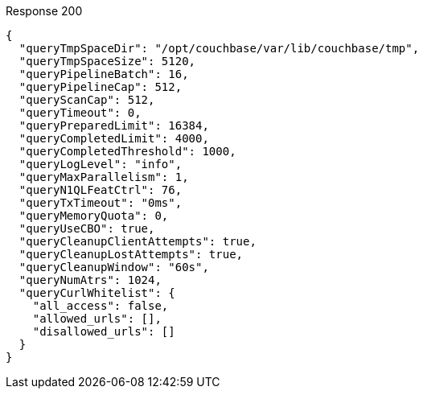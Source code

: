 ====

.Response 200
[source,json]
----
{
  "queryTmpSpaceDir": "/opt/couchbase/var/lib/couchbase/tmp",
  "queryTmpSpaceSize": 5120,
  "queryPipelineBatch": 16,
  "queryPipelineCap": 512,
  "queryScanCap": 512,
  "queryTimeout": 0,
  "queryPreparedLimit": 16384,
  "queryCompletedLimit": 4000,
  "queryCompletedThreshold": 1000,
  "queryLogLevel": "info",
  "queryMaxParallelism": 1,
  "queryN1QLFeatCtrl": 76,
  "queryTxTimeout": "0ms",
  "queryMemoryQuota": 0,
  "queryUseCBO": true,
  "queryCleanupClientAttempts": true,
  "queryCleanupLostAttempts": true,
  "queryCleanupWindow": "60s",
  "queryNumAtrs": 1024,
  "queryCurlWhitelist": {
    "all_access": false,
    "allowed_urls": [],
    "disallowed_urls": []
  }
}
----
====